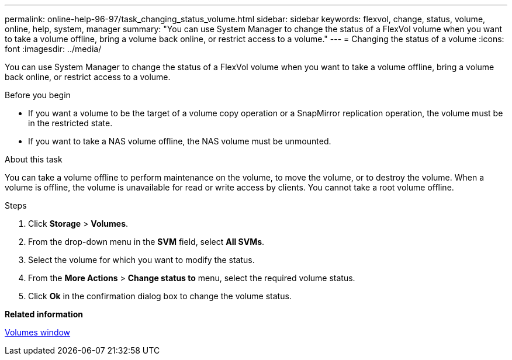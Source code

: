 ---
permalink: online-help-96-97/task_changing_status_volume.html
sidebar: sidebar
keywords: flexvol, change, status, volume, online, help, system, manager
summary: "You can use System Manager to change the status of a FlexVol volume when you want to take a volume offline, bring a volume back online, or restrict access to a volume."
---
= Changing the status of a volume
:icons: font
:imagesdir: ../media/

[.lead]
You can use System Manager to change the status of a FlexVol volume when you want to take a volume offline, bring a volume back online, or restrict access to a volume.

.Before you begin

* If you want a volume to be the target of a volume copy operation or a SnapMirror replication operation, the volume must be in the restricted state.
* If you want to take a NAS volume offline, the NAS volume must be unmounted.

.About this task

You can take a volume offline to perform maintenance on the volume, to move the volume, or to destroy the volume. When a volume is offline, the volume is unavailable for read or write access by clients. You cannot take a root volume offline.

.Steps

. Click *Storage* > *Volumes*.
. From the drop-down menu in the *SVM* field, select *All SVMs*.
. Select the volume for which you want to modify the status.
. From the *More Actions* > *Change status to* menu, select the required volume status.
. Click *Ok* in the confirmation dialog box to change the volume status.

*Related information*

xref:reference_volumes_window.adoc[Volumes window]

